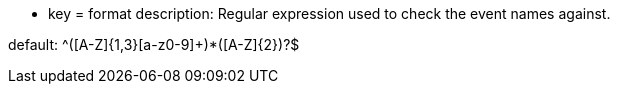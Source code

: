 * key = format
description: Regular expression used to check the event names against.

default: ^([A-Z]{1,3}[a-z0-9]+)*([A-Z]{2})?$
